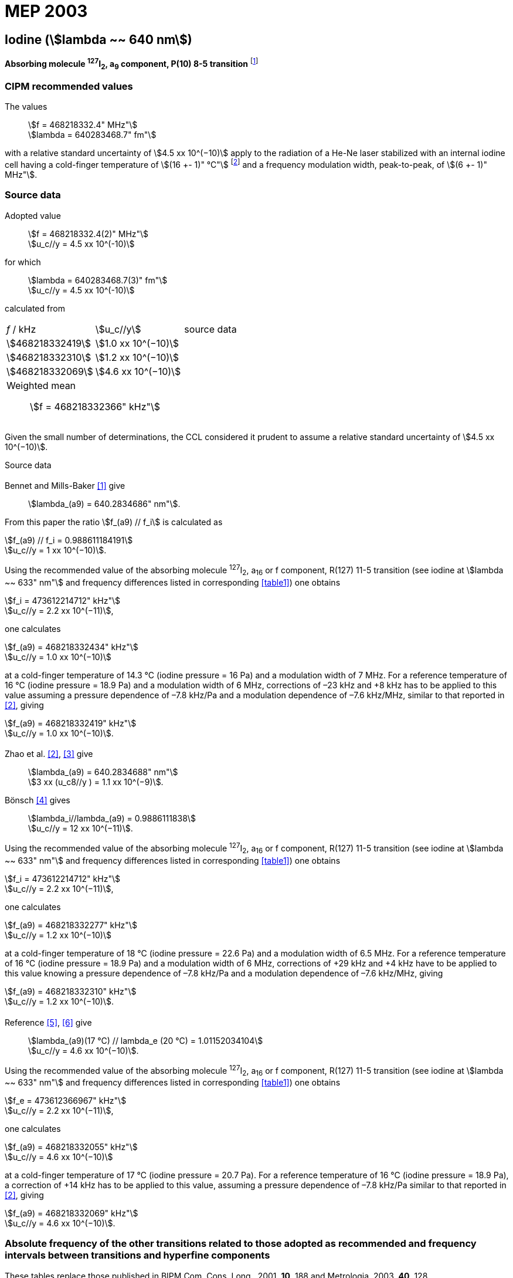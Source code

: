= MEP 2003
:appendix: 2
:partnumber: 1
:edition: 9
:copyright-year: 2019
:language: en
:docnumber: 
:title-en: 
:title-fr: 
:doctype: guide
:parent-document: si-brochure.adoc
:committee-acronym: CCL-CCTF-WGFS
:committee-en: CCL-CCTF Frequency Standards Working Group
:si-aspect: m_c_deltanu
:docstage: in-force
:confirmed-date:
:revdate:
:docsubstage: 60
:imagesdir: images
:mn-document-class: bipm
:mn-output-extensions: xml,html,pdf,rxl
:local-cache-only:
:data-uri-image:

== Iodine (stem:[lambda ~~ 640 nm])

*Absorbing molecule ^127^I~2~, a~9~ component, P(10) 8-5 transition* footnote:[All transitions in I~2~ refer to the B^3^Π 0~u~^\+^ – X^1^ Σ~g~^+^ system.]

=== CIPM recommended values

[align=left]
The values:: stem:[f = 468218332.4" MHz"] +
stem:[lambda = 640283468.7" fm"]

with a relative standard uncertainty of stem:[4.5 xx 10^(−10)] apply to the radiation of a He-Ne laser stabilized with an internal iodine cell having a cold-finger temperature of stem:[(16 +- 1)" °C"] footnote:[For the specification of operating conditions, such as temperature, modulation width and laser power, the symbols ± refer to a tolerance, not an uncertainty.] and a frequency modulation width, peak-to-peak, of stem:[(6 +- 1)" MHz"].


=== Source data

[align=left]
Adopted value:: stem:[f = 468218332.4(2)" MHz"] +
stem:[u_c//y = 4.5 xx 10^(-10)]

[align=left]
for which:: stem:[lambda = 640283468.7(3)" fm"] +
stem:[u_c//y = 4.5 xx 10^(-10)]

calculated from::

[%unnumbered]
|===
| _f_ / kHz | stem:[u_c//y] | source data
| stem:[468218332419] | stem:[1.0 xx 10^(−10)] | <<sec2-1>>
| stem:[468218332310] | stem:[1.2 xx 10^(−10)] | <<sec2-2>>
| stem:[468218332069] | stem:[4.6 xx 10^(−10)] | <<sec2-3>>
3+a| Weighted mean:: stem:[f = 468218332366" kHz"]
|===

Given the small number of determinations, the CCL considered it prudent to assume a relative standard uncertainty of stem:[4.5 xx 10^(−10)].

Source data

[[sec2-1]]
==== {blank}

Bennet and Mills-Baker <<bennett1984>> give:: stem:[lambda_(a9) = 640.2834686" nm"].

From this paper the ratio stem:[f_(a9) // f_i] is calculated as

[align=left]
stem:[f_(a9) // f_i = 0.988611184191] +
stem:[u_c//y = 1 xx 10^(−10)].

Using the recommended value of the absorbing molecule ^127^I~2~, a~16~ or f component, R(127) 11-5 transition (see iodine at stem:[lambda ~~ 633" nm"] and frequency differences listed in corresponding <<table1>>) one obtains

[align=left]
stem:[f_i = 473612214712" kHz"] +
stem:[u_c//y = 2.2 xx 10^(−11)],

one calculates

[align=left]
stem:[f_(a9) = 468218332434" kHz"] +
stem:[u_c//y = 1.0 xx 10^(−10)]

at a cold-finger temperature of 14.3 °C (iodine pressure = 16 Pa) and a modulation width of 7 MHz. For a reference temperature of 16 °C (iodine pressure = 18.9 Pa) and a modulation width of 6 MHz, corrections of –23 kHz and +8 kHz has to be applied to this value assuming a pressure dependence of –7.8 kHz/Pa and a modulation dependence of –7.6 kHz/MHz, similar to that reported in <<zhao2>>, giving

[align=left]
stem:[f_(a9) = 468218332419" kHz"] +
stem:[u_c//y = 1.0 xx 10^(−10)].

[[sec2-2]]
==== {blank}

[align=left]
Zhao et al. <<zhao2>>, <<ccdm92-10a>> give:: stem:[lambda_(a9) = 640.2834688" nm"] +
stem:[3 xx (u_c8//y ) = 1.1 xx 10^(−9)].

[align=left]
Bönsch <<bonsch>> gives:: stem:[lambda_i//lambda_(a9) = 0.9886111838] +
stem:[u_c//y = 12 xx 10^(−11)].

Using the recommended value of the absorbing molecule ^127^I~2~, a~16~ or f component, R(127) 11-5 transition (see iodine at stem:[lambda ~~ 633" nm"] and frequency differences listed in corresponding <<table1>>) one obtains

[align=left]
stem:[f_i = 473612214712" kHz"] +
stem:[u_c//y = 2.2 xx 10^(−11)],

one calculates

[align=left]
stem:[f_(a9) = 468218332277" kHz"] +
stem:[u_c//y = 1.2 xx 10^(−10)]

at a cold-finger temperature of 18 °C (iodine pressure = 22.6 Pa) and a modulation width of 6.5 MHz. For a reference temperature of 16 °C (iodine pressure = 18.9 Pa) and a modulation width of 6 MHz, corrections of +29 kHz and +4 kHz have to be applied to this value knowing a pressure dependence of –7.8 kHz/Pa and a modulation dependence of –7.6 kHz/MHz, giving

[align=left]
stem:[f_(a9) = 468218332310" kHz"] +
stem:[u_c//y = 1.2 xx 10^(−10)].

[[sec2-3]]
==== {blank}

[align=left]
Reference <<ccdm92-20a>>, <<ccgm92-6a>> give:: stem:[lambda_(a9)(17 °C) // lambda_e (20 °C) = 1.01152034104] +
stem:[u_c//y = 4.6 xx 10^(−10)].

Using the recommended value of the absorbing molecule ^127^I~2~, a~16~ or f component, R(127) 11-5 transition (see iodine at stem:[lambda ~~ 633" nm"] and frequency differences listed in corresponding <<table1>>) one obtains

[align=left]
stem:[f_e = 473612366967" kHz"] +
stem:[u_c//y = 2.2 xx 10^(−11)],

one calculates

[align=left]
stem:[f_(a9) = 468218332055" kHz"] +
stem:[u_c//y = 4.6 xx 10^(−10)]

at a cold-finger temperature of 17 °C (iodine pressure = 20.7 Pa). For a reference temperature of 16 °C (iodine pressure = 18.9 Pa), a correction of +14 kHz has to be applied to this value, assuming a pressure dependence of –7.8 kHz/Pa similar to that reported in <<zhao2>>, giving 

[align=left]
stem:[f_(a9) = 468218332069" kHz"] +
stem:[u_c//y = 4.6 xx 10^(−10)].

=== Absolute frequency of the other transitions related to those adopted as recommended and frequency intervals between transitions and hyperfine components

These tables replace those published in BIPM Com. Cons. Long., 2001, *10*, 188 and Metrologia, 2003, *40*, 128.

The notation for the transitions and the components is that used in the source references. The values adopted for the frequency intervals are the weighted means of the values given in the references.

For the uncertainties, account has been taken of:

* the uncertainties given by the authors;
* the spread in the different determinations of a single component;
* the effect of any perturbing components;
* the difference between the calculated and the measured values.

In the tables, uc represents the estimated combined standard uncertainty (stem:[1 sigma] ).

All transitions in molecular iodine refer to the B-X system.


[[table1]]
|===
6+^.^| stem:[lambda ~~ 640" nm"] ^127^I~2~ P(10) 8-5
| stem:[a_n] | stem:[[f (a_n) – f (a_9)\]//"MHz"] | stem:[u_c//"MHz"] | stem:[a_n] | stem:[[f (a_n) – f (a_9)\]//"MHz"] | stem:[u_c//"MHz"]

| stem:[a_1] | –495.4 | 0.4 | stem:[a_9] | 0 | -
| stem:[a_2] | –241.5 | 0.7 | stem:[a_(10)] | 77.84 | 0.03
| stem:[a_3] | –233.0 | 0.4 | stem:[a_(11)] | 186.22 | 0.07
| stem:[a_4] | –177.8 | 1.3 | stem:[a_(12)] | 199.51 | 0.07
| stem:[a_5] | –175.2 | 0.6 | stem:[a_(13)] | 256.6 | 0.2
| stem:[a_6] | –130.8 | 0.1 | stem:[a_(14)] | 272.75 | 0.07
| stem:[a_7] | –82.45 | 0.03 | stem:[a_(15)] | 374.0 | 0.2
| stem:[a_8] | –61.85 | 0.14 | | |
6+a| Frequency referenced to::
stem:[a_9], P(10) 8-5, ^127^I~2~: stem:[f = 468218332.4" MHz"] <<ci2002>>
|===
Ref. <<glaser1987>>, <<bertinetto>>, <<bennett1978>>, <<kegung>>, <<zhao1983>>, <<zhao1985>>, <<glaser1985>>, <<zhao1987>>


[[table2]]
|===
3+^.^| stem:[lambda ~~ 640" nm"] ^127^I~2~ R(16) 8-5
| stem:[b_n] | stem:[[f (b_n) – f (a_9)\]//"MHz"] | stem:[u_c//"MHz"]

| stem:[b_1] | 62.834 | 0.01
| stem:[b_2] | 329.8 | 0.2
| stem:[b_3] | 335.99 | 0.02
3+a| Frequency referenced to:: stem:[a_9], P(10) 8-5, ^127^I~2~: stem:[f = 468218332.4" MHz"] <<ci2002>>
|===
Ref. <<glaser1987>>, <<bertinetto>>, <<bennett1978>>, <<kegung>>, <<zhao1983>>, <<zhao1985>>, <<glaser1985>>, <<zhao1987>>


[bibliography]
=== References

* [[[bennett1984,1]]], Bennett S. J., Mills-Baker P., Iodine Stabilized 640 nm Helium-Neon laser, _Opt. Commun._,1984, *51*, 322-324.

* [[[zhao2,2]]], Zhao K. G., Blabla J., Helmcke J., ^127^I~2~-Stabilized ^3^He-^22^Ne Laser at 640 nm Wavelength, _IEEE Trans. Instrum. Meas._, 1985, *IM-34*, 252-256.

* [[[ccdm92-10a,3]]], CCDM/92-10a, NIM, Research findings in realizing the definition of the metre measurement/intercomparison of frequency (wavelength) and geometrical standard of length.

* [[[bonsch,4]]], Bönsch G., Simultaneous Wavelength Comparison of Iodine-Stabilized Lasers at 515 nm, 633 nm, and 640 nm, _IEEE Trans. Instrum. Meas._, 1985, *IM-34*, 248-251.

* [[[ccdm92-20a,5]]], CCDM/92-20a, BIPM, Reply to the Questionnaire for the CCDM.

* [[[ccgm92-6a,6]]], CCDM/92-6a, IMGC, Reply to questionnaire CCDM/92-1, 5 June 1992.

* [[[ci2002,7]]], Recommendation CCL3 (_BIPM Com. Cons. Long._, 10th Meeting, 2001) adopted by the Comité International des Poids et Mesures at its 91th Meeting as Recommendation 1 (CI-2002).

* [[[glaser1987,8]]], Gläser M., Hyperfine Components of Iodine for Optical Frequency Standards _PTB-Bericht_, 1987, *PTB-Opt-25*.

* [[[bertinetto,9]]], Bertinetto F., Cordiale P., Fontana S., Picotto G. B., Recent Progresses in He-Ne Lasers Stabilized to ^127^I~2~, _IEEE Trans. Instrum. Meas._, 1985, *IM-34*, 256-261.

* [[[bennett1978,10]]], Bennett S. J., Cérez P., Hyperfine Structure in Iodine at the 612-nm and 640-nm Helium-Neon Laser Wavelengths, _Opt. Commun._, 1978, *25*, 343-347.

* [[[kegung,11]]], Kegung D., Xu J., Li C.-Y., Liu H.-T., Hyperfine Structure in Iodine Observed at the 612 nm and 640 nm ^3^He-^22^Ne Laser Wavelengths, _Acta Metrologica Sinica_, 1982, *3*, 322-323.

* [[[zhao1983,12]]], Zhao K., Li H., Hyperfine structure of iodine at 640 nm ^3^He-^22^Ne laser wavelength and identification, _Acta Metrologica Sinica_, 1983, *3*, 673-677.

* [[[zhao1985,13]]], Zhao K.-G., Li H., Analysis and Calculation of Hyperfine Lines of Iodine Molecule, _Acta Metrologica Sinica_, 1985, *6*, 83-88.0-2c.

* [[[glaser1985,14]]], Gläser M., Identification of Hyperfine Structure Components of the Iodine Molecule at 640 nm Wavelength, _Opt. Commun._, 1985, *54*, 335-342.

* [[[zhao1987,15]]], Zhao K.-G., Li C.-Y., Li H., Xu J., Way H., Investigations of ^127^I~2~-Stabilized He - Ne Laser at 640 nm, _Acta Metrologica Sinica_, 1987, *8*, 88-95.